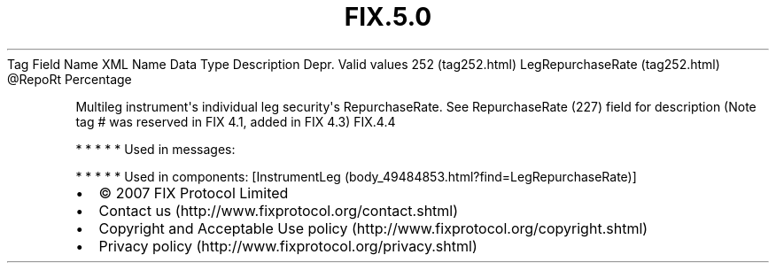 .TH FIX.5.0 "" "" "Tag #252"
Tag
Field Name
XML Name
Data Type
Description
Depr.
Valid values
252 (tag252.html)
LegRepurchaseRate (tag252.html)
\@RepoRt
Percentage
.PP
Multileg instrument\[aq]s individual leg security\[aq]s
RepurchaseRate. See RepurchaseRate (227) field for description
(Note tag # was reserved in FIX 4.1, added in FIX 4.3)
FIX.4.4
.PP
   *   *   *   *   *
Used in messages:
.PP
   *   *   *   *   *
Used in components:
[InstrumentLeg (body_49484853.html?find=LegRepurchaseRate)]

.PD 0
.P
.PD

.PP
.PP
.IP \[bu] 2
© 2007 FIX Protocol Limited
.IP \[bu] 2
Contact us (http://www.fixprotocol.org/contact.shtml)
.IP \[bu] 2
Copyright and Acceptable Use policy (http://www.fixprotocol.org/copyright.shtml)
.IP \[bu] 2
Privacy policy (http://www.fixprotocol.org/privacy.shtml)

